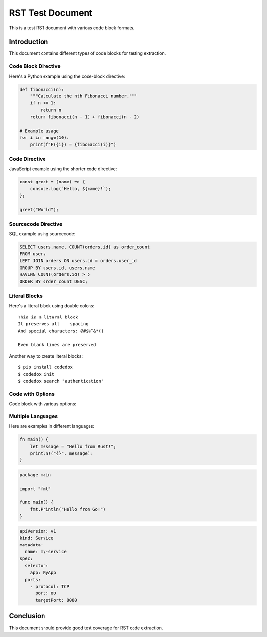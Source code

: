 ==================
RST Test Document
==================

This is a test RST document with various code block formats.

Introduction
============

This document contains different types of code blocks for testing extraction.

Code Block Directive
--------------------

Here's a Python example using the code-block directive:

.. code-block:: python

    def fibonacci(n):
        """Calculate the nth Fibonacci number."""
        if n <= 1:
            return n
        return fibonacci(n - 1) + fibonacci(n - 2)

    # Example usage
    for i in range(10):
        print(f"F({i}) = {fibonacci(i)}")

Code Directive
--------------

JavaScript example using the shorter code directive:

.. code:: javascript

    const greet = (name) => {
        console.log(`Hello, ${name}!`);
    };
    
    greet("World");

Sourcecode Directive
--------------------

SQL example using sourcecode:

.. sourcecode:: sql

    SELECT users.name, COUNT(orders.id) as order_count
    FROM users
    LEFT JOIN orders ON users.id = orders.user_id
    GROUP BY users.id, users.name
    HAVING COUNT(orders.id) > 5
    ORDER BY order_count DESC;

Literal Blocks
--------------

Here's a literal block using double colons::

    This is a literal block
    It preserves all    spacing
    And special characters: @#$%^&*()
    
    Even blank lines are preserved

Another way to create literal blocks::

    $ pip install codedox
    $ codedox init
    $ codedox search "authentication"

Code with Options
-----------------

Code block with various options:

.. code-block:: python
   :linenos:
   :caption: Advanced Example
   :emphasize-lines: 3,4

    class DataProcessor:
        def __init__(self, data):
            self.data = data  # Important: store data
            self.processed = False  # Track processing state
        
        def process(self):
            if not self.processed:
                self.data = self._transform(self.data)
                self.processed = True
            return self.data

Multiple Languages
------------------

Here are examples in different languages:

.. code-block:: rust

    fn main() {
        let message = "Hello from Rust!";
        println!("{}", message);
    }

.. code-block:: go

    package main
    
    import "fmt"
    
    func main() {
        fmt.Println("Hello from Go!")
    }

.. code-block:: yaml

    apiVersion: v1
    kind: Service
    metadata:
      name: my-service
    spec:
      selector:
        app: MyApp
      ports:
        - protocol: TCP
          port: 80
          targetPort: 8080

Conclusion
==========

This document should provide good test coverage for RST code extraction.